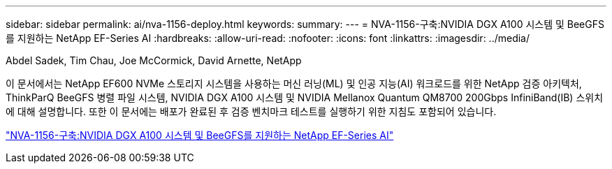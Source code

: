 ---
sidebar: sidebar 
permalink: ai/nva-1156-deploy.html 
keywords:  
summary:  
---
= NVA-1156-구축:NVIDIA DGX A100 시스템 및 BeeGFS를 지원하는 NetApp EF-Series AI
:hardbreaks:
:allow-uri-read: 
:nofooter: 
:icons: font
:linkattrs: 
:imagesdir: ../media/


Abdel Sadek, Tim Chau, Joe McCormick, David Arnette, NetApp

[role="lead"]
이 문서에서는 NetApp EF600 NVMe 스토리지 시스템을 사용하는 머신 러닝(ML) 및 인공 지능(AI) 워크로드를 위한 NetApp 검증 아키텍처, ThinkParQ BeeGFS 병렬 파일 시스템, NVIDIA DGX A100 시스템 및 NVIDIA Mellanox Quantum QM8700 200Gbps InfiniBand(IB) 스위치에 대해 설명합니다. 또한 이 문서에는 배포가 완료된 후 검증 벤치마크 테스트를 실행하기 위한 지침도 포함되어 있습니다.

link:https://www.netapp.com/pdf.html?item=/media/25574-nva-1156-deploy.pdf["NVA-1156-구축:NVIDIA DGX A100 시스템 및 BeeGFS를 지원하는 NetApp EF-Series AI"^]
